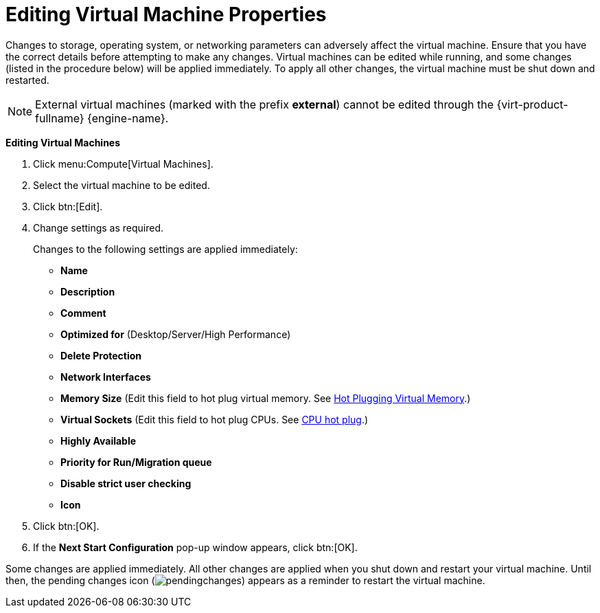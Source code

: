 :_content-type: PROCEDURE
[id="Editing_Virtual_Machine_Properties"]
= Editing Virtual Machine Properties

Changes to storage, operating system, or networking parameters can adversely affect the virtual machine. Ensure that you have the correct details before attempting to make any changes. Virtual machines can be edited while running, and some changes (listed in the procedure below) will be applied immediately. To apply all other changes, the virtual machine must be shut down and restarted.

[NOTE]
====
External virtual machines (marked with the prefix *external*) cannot be edited through the {virt-product-fullname} {engine-name}.
====

*Editing Virtual Machines*

. Click menu:Compute[Virtual Machines].
. Select the virtual machine to be edited.
. Click btn:[Edit].
. Change settings as required.
+
Changes to the following settings are applied immediately:

* *Name*

* *Description*

* *Comment*

* *Optimized for* (Desktop/Server/High Performance)

* *Delete Protection*

* *Network Interfaces*

* *Memory Size* (Edit this field to hot plug virtual memory. See xref:Hot_Plugging_Virtual_Memory[Hot Plugging Virtual Memory].)

* *Virtual Sockets* (Edit this field to hot plug CPUs. See xref:CPU_hot_plug[CPU hot plug].)

* *Highly Available*

* *Priority for Run/Migration queue*

* *Disable strict user checking*

* *Icon*
+
. Click btn:[OK].
. If the *Next Start Configuration* pop-up window appears, click btn:[OK].


Some changes are applied immediately. All other changes are applied when you shut down and restart your virtual machine. Until then, the pending changes icon (image:common/images/pendingchanges.png[]) appears as a reminder to restart the virtual machine.
